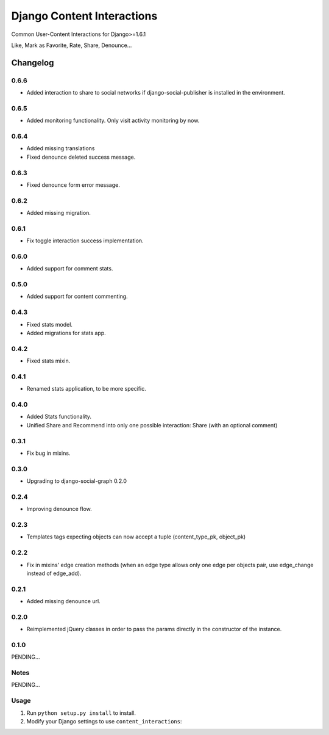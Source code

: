 ==========================
Django Content Interactions
==========================

Common User-Content Interactions for Django>=1.6.1

Like, Mark as Favorite, Rate, Share, Denounce...

Changelog
=========
0.6.6
-----
+ Added interaction to share to social networks if django-social-publisher is installed in the environment.

0.6.5
-----
+ Added monitoring functionality. Only visit activity monitoring by now.

0.6.4
-----
+ Added missing translations
+ Fixed denounce deleted success message.

0.6.3
-----
+ Fixed denounce form error message.

0.6.2
-----
+ Added missing migration.

0.6.1
-----
+ Fix toggle interaction success implementation.

0.6.0
-----
+ Added support for comment stats.

0.5.0
-----
+ Added support for content commenting.

0.4.3
-----
+ Fixed stats model.
+ Added migrations for stats app.

0.4.2
-----
+ Fixed stats mixin.

0.4.1
-----
+ Renamed stats application, to be more specific.

0.4.0
-----
+ Added Stats functionality.
+ Unified Share and Recommend into only one possible interaction: Share (with an optional comment)

0.3.1
-----
+ Fix bug in mixins.

0.3.0
-----
+ Upgrading to django-social-graph 0.2.0

0.2.4
-----
+ Improving denounce flow.

0.2.3
-----
+ Templates tags expecting objects can now accept a tuple (content_type_pk, object_pk)

0.2.2
-----
+ Fix in mixins' edge creation methods (when an edge type allows only one edge per objects pair, use edge_change instead of edge_add).

0.2.1
-----
+ Added missing denounce url.

0.2.0
-----
+ Reimplemented jQuery classes in order to pass the params directly in the constructor of the instance.

0.1.0
-----

PENDING...

Notes
-----

PENDING...

Usage
-----

1. Run ``python setup.py install`` to install.

2. Modify your Django settings to use ``content_interactions``: